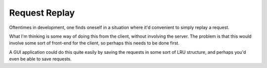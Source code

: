 Request Replay
==============

Oftentimes in development, one finds oneself in a situation where it'd
convenient to simply replay a request.

What I'm thinking is some way of doing this from the client, without involving
the server. The problem is that this would involve some sort of front-end for
the client, so perhaps this needs to be done first.

A GUI application could do this quite easily by saving the requests in some
sort of LRU structure, and perhaps you'd even be able to save requests.
